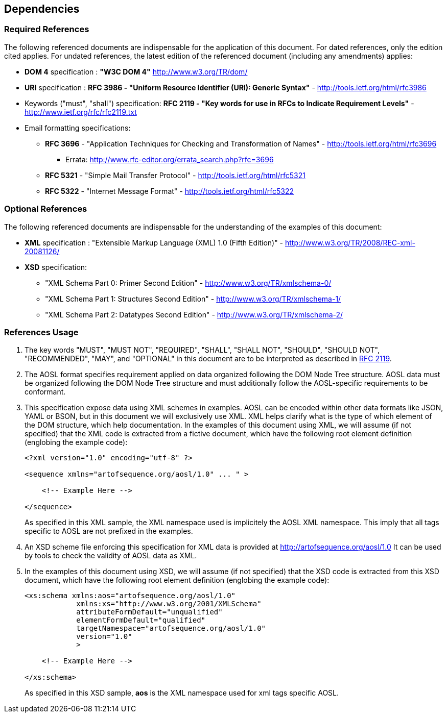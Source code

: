 

== Dependencies

=== Required References

The following referenced documents are indispensable for the application of this document. 
For dated references, only the edition cited applies. For undated references, 
the latest edition of the referenced document (including any amendments) applies:

[#rfc-dom]
    * *DOM 4* specification  : *"W3C DOM 4"* http://www.w3.org/TR/dom/ 
    
[#rfc-uri]
    * *URI* specification : *RFC 3986 - "Uniform Resource Identifier (URI): Generic Syntax"* - http://tools.ietf.org/html/rfc3986 

[#rfc-keywords]
    * Keywords ("must", "shall") specification: *RFC 2119 - "Key words for use in RFCs to Indicate Requirement Levels"* - http://www.ietf.org/rfc/rfc2119.txt 
    
[#rfc-email]
    * Email formatting specifications: 
    ** *RFC 3696* - "Application Techniques for Checking and Transformation of Names" -  http://tools.ietf.org/html/rfc3696
    *** Errata: http://www.rfc-editor.org/errata_search.php?rfc=3696
    ** *RFC 5321* - "Simple Mail Transfer Protocol" - http://tools.ietf.org/html/rfc5321
    ** *RFC 5322* - "Internet Message Format" - http://tools.ietf.org/html/rfc5322

=== Optional References
    
The following referenced documents are indispensable for the understanding of the examples of this document:

[#rfc-xml]
    * *XML* specification : "Extensible Markup Language (XML) 1.0 (Fifth Edition)" - http://www.w3.org/TR/2008/REC-xml-20081126/
[#rfc-xsd]
    * *XSD* specification: 
    ** "XML Schema Part 0: Primer Second Edition" - http://www.w3.org/TR/xmlschema-0/
    ** "XML Schema Part 1: Structures Second Edition" - http://www.w3.org/TR/xmlschema-1/
    ** "XML Schema Part 2: Datatypes Second Edition" - http://www.w3.org/TR/xmlschema-2/
    
=== References Usage
    
. The key words "MUST", "MUST NOT", "REQUIRED", "SHALL", "SHALL NOT", "SHOULD", "SHOULD NOT", "RECOMMENDED", 
"MAY", and "OPTIONAL" in this document are to be interpreted as described in <<rfc-keywords,RFC 2119>>.

. The AOSL format specifies requirement applied on data organized following the DOM Node Tree structure. 
AOSL data must be organized following the DOM Node Tree structure and must additionally follow 
the AOSL-specific requirements to be conformant.

. This specification expose data using XML schemes in examples. 
AOSL can be encoded within other data formats like JSON, YAML or BSON, but in this document we will exclusively use XML. 
XML helps clarify what is the type of which element of the DOM structure, which help documentation.
In the examples of this document using XML, we will assume (if not specified) that the XML code is extracted 
from a fictive document, which have the following root element definition (englobing the example code):
+
[source,xml]
----
<?xml version="1.0" encoding="utf-8" ?>

<sequence xmlns="artofsequence.org/aosl/1.0" ... " >

    <!-- Example Here -->

</sequence>
----
+
As specified in this XML sample, the XML namespace used is implicitely the AOSL XML namespace. 
This imply that all tags specific to AOSL are not prefixed in the examples.
    
. An XSD scheme file enforcing this specification for XML data is provided at http://artofsequence.org/aosl/1.0 
It can be used by tools to check the validity of AOSL data as XML.

. In the examples of this document using XSD, we will assume (if not specified) that the XSD code is extracted 
from this XSD document, which have the following root element definition (englobing the example code):
+
[source,xml]
----
<xs:schema xmlns:aos="artofsequence.org/aosl/1.0"
            xmlns:xs="http://www.w3.org/2001/XMLSchema"
            attributeFormDefault="unqualified"
            elementFormDefault="qualified"
            targetNamespace="artofsequence.org/aosl/1.0"
            version="1.0"
            >
    
    <!-- Example Here -->

</xs:schema>
----
+
As specified in this XSD sample, *aos* is the XML namespace used for xml tags specific AOSL.


